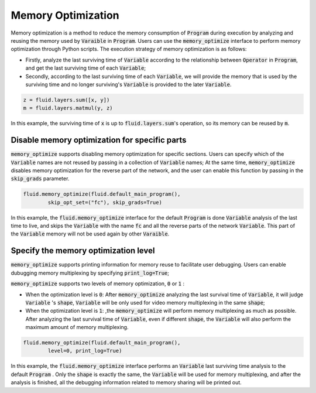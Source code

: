 .. _api_guide_memory_optimize_en:

####################
Memory Optimization
####################

Memory optimization is a method to reduce the memory consumption of :code:`Program` during execution by analyzing and reusing the memory used by :code:`Varaible` in :code:`Program`. Users can use the :code:`memory_optimize` interface to perform memory optimization through Python scripts. The execution strategy of memory optimization is as follows:

- Firstly, analyze the last surviving time of :code:`Variable` according to the relationship between :code:`Operator` in :code:`Program`, and get the last surviving time of each :code:`Variable`;
- Secondly, according to the last surviving time of each :code:`Variable`, we will provide the memory that is used by the surviving time and no longer surviving's :code:`Variable` is provided to the later :code:`Variable`.

.. code-block:: python

	z = fluid.layers.sum([x, y])
	m = fluid.layers.matmul(y, z)

In this example, the surviving time of :code:`x` is up to :code:`fluid.layers.sum`'s operation, so its memory can be reused by :code:`m`.

Disable memory optimization for specific parts
================================================

:code:`memory_optimize` supports disabling memory optimization for specific sections. Users can specify which of the :code:`Variable` names are not reused by passing in a collection of :code:`Variable` names;
At the same time, :code:`memory_optimize` disables memory optimization for the reverse part of the network, and the user can enable this function by passing in the :code:`skip_grads` parameter.

.. code-block:: python

	fluid.memory_optimize(fluid.default_main_program(),
		skip_opt_set=("fc"), skip_grads=True)

In this example, the :code:`fluid.memory_optimize` interface for the default :code:`Program` is done  :code:`Variable` analysis of the last time to live, and skips the :code:`Variable` with the name :code:`fc` and all the reverse parts of the network :code:`Variable`.
This part of the :code:`Variable` memory will not be used again by other :code:`Varaible`.

Specify the memory optimization level
=======================================

:code:`memory_optimize` supports printing information for memory reuse to facilitate user debugging. Users can enable dubugging memory multiplexing by specifying :code:`print_log=True`;

:code:`memory_optimize` supports two levels of memory optimization, :code:`0` or :code:`1` :

- When the optimization level is :code:`0`: After :code:`memory_optimize` analyzing the last survival time of :code:`Variable`, it will judge :code:`Variable` 's :code:`shape`, :code:`Variable` will be only used for video memory multiplexing in the same :code:`shape`;
- When the optimization level is :code:`1`: ,the :code:`memory_optimize` will perform memory multiplexing as much as possible. After analyzing the last survival time of :code:`Variable`, even if different :code:`shape`, the  :code:`Variable` will also perform the maximum amount of memory multiplexing.

.. code-block:: python

	fluid.memory_optimize(fluid.default_main_program(),
		level=0, print_log=True)

In this example, the :code:`fluid.memory_optimize` interface performs an :code:`Variable` last surviving time analysis to the default :code:`Program` 
. Only the :code:`shape` is exactly the same, the :code:`Variable` will be used for memory multiplexing, and after the analysis is finished, all the debugging information related to memory sharing will be printed out.
